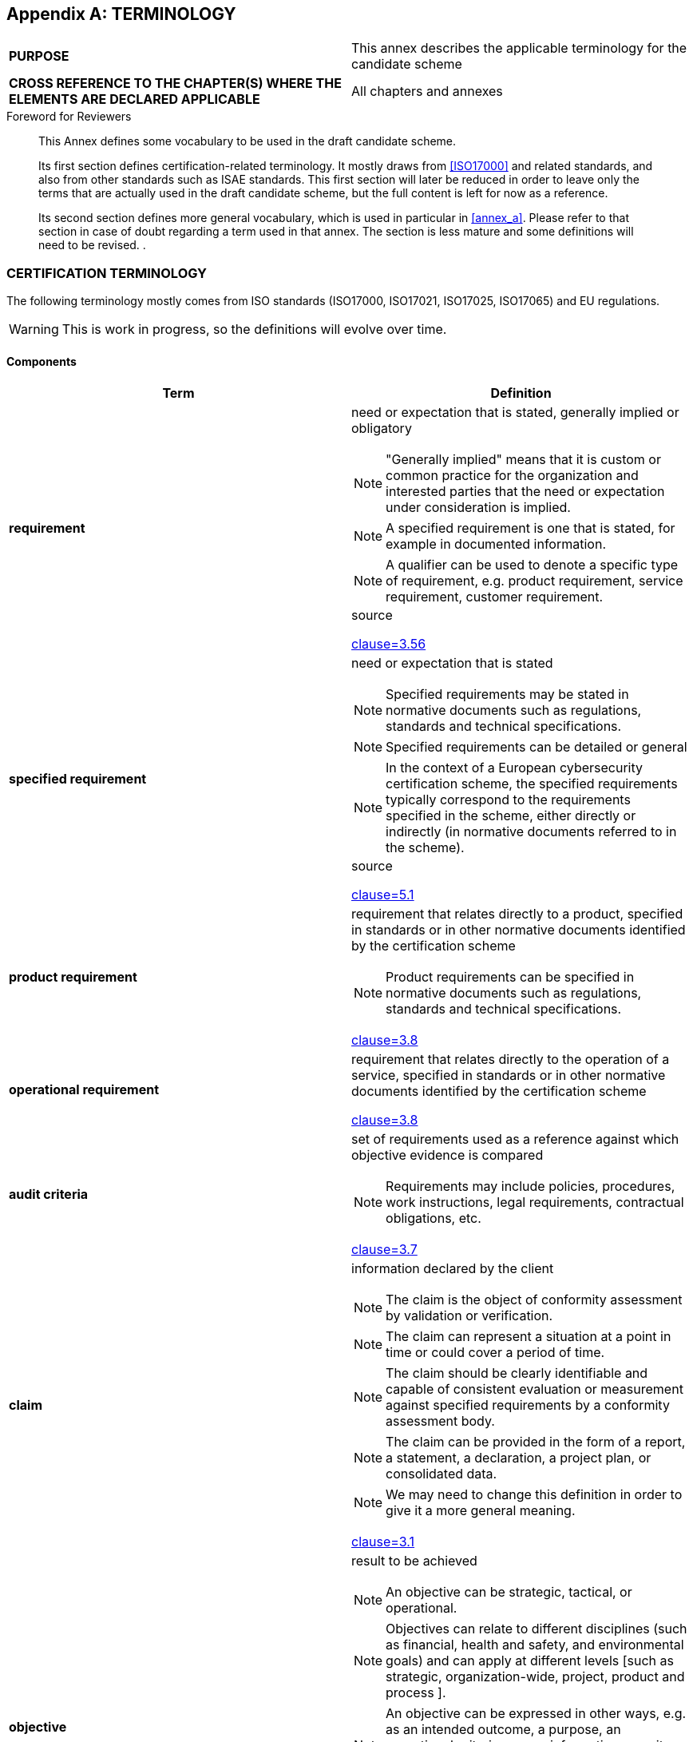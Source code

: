 
[[annex_i]]
[appendix]
== TERMINOLOGY

[cols="2",options="unnumbered"]
|===
| *PURPOSE*
| This annex describes the applicable terminology for the candidate
scheme
| *CROSS REFERENCE TO THE CHAPTER(S) WHERE THE ELEMENTS ARE DECLARED
APPLICABLE*
| All chapters and annexes
|===

.Foreword for Reviewers
____
This Annex defines some vocabulary to be used in the draft candidate
scheme.

Its first section defines certification-related terminology. It mostly
draws from <<ISO17000>> and related standards, and also from other
standards such as ISAE standards. This first section will later be
reduced in order to leave only the terms that are actually used in
the draft candidate scheme, but the full content is left for now as
a reference.

Its second section defines more general vocabulary, which is used
in particular in <<annex_a>>. Please refer to that section in case
of doubt regarding a term used in that annex. The section is less
mature and some definitions will need to be revised. .
____

[[sec_I.1]]
=== CERTIFICATION TERMINOLOGY

The following terminology mostly comes from ISO standards (ISO17000,
ISO17021, ISO17025, ISO17065) and EU regulations.

WARNING: This is work in progress, so the definitions will evolve
over time.

[[sec_I.1.1]]
==== Components

[cols="a,a",options="unnumbered,header"]
|===
| Term | Definition

| *requirement*
| need or expectation that is stated, generally implied or obligatory

NOTE: "Generally implied" means that it is custom or common practice
for the organization and interested parties that the need or expectation
under consideration is implied.

NOTE: A specified requirement is one that is stated, for example in
documented information.

NOTE: A qualifier can be used to denote a specific type of requirement,
e.g. product requirement, service requirement, customer requirement.

.source
<<ISO27000,clause=3.56>>

| *specified requirement*

| need or expectation that is stated

NOTE: Specified requirements may be stated in normative documents
such as regulations, standards and technical specifications.

NOTE: Specified requirements can be detailed or general

NOTE: In the context of a European cybersecurity certification scheme,
the specified requirements typically correspond to the requirements
specified in the scheme, either directly or indirectly (in normative
documents referred to in the scheme). 

.source
<<ISO17000,clause=5.1>>

| *product requirement*
| requirement that relates directly to a product, specified in standards
or in other normative documents identified by the certification scheme

NOTE: Product requirements can be specified in normative documents
such as regulations, standards and technical specifications.

[.source]
<<ISO17065,clause=3.8>>


| *operational requirement*
| requirement that relates directly to the operation of a service,
specified in standards or in other normative documents identified
by the certification scheme

[.source]
<<ISO17065,clause=3.8>>


| *audit criteria*

| set of requirements used as a reference against which objective
evidence is compared

NOTE: Requirements may include policies, procedures, work instructions,
legal requirements, contractual obligations, etc.

[.source]
<<ISO19011,clause=3.7>>


| *claim*
| information declared by the client

NOTE: The claim is the object of conformity assessment by validation
or verification. 

NOTE: The claim can represent a situation at a point in time or could
cover a period of time. 

NOTE: The claim should be clearly identifiable and capable of consistent
evaluation or measurement against specified requirements by a conformity
assessment body. 

NOTE: The claim can be provided in the form of a report, a statement,
a declaration, a project plan, or consolidated data. 

NOTE: We may need to change this definition in order to give it a
more general meaning.

[.source]
<<ISO17029,clause=3.1>>


| *objective*
| result to be achieved

NOTE: An objective can be strategic, tactical, or operational.

NOTE: Objectives can relate to different disciplines (such as financial,
health and safety, and environmental goals) and can apply at different
levels [such as strategic, organization-wide, project, product and
process ].

NOTE: An objective can be expressed in other ways, e.g. as an intended
outcome, a purpose, an operational criterion, as an information security
objective or by the use of other words with similar meaning (e.g.
aim, goal, or target).

NOTE: In the context of information security management systems, information
security objectives are set by the organization, consistent with the
information security policy, to achieve specific results.

[.source]
<<ISO27000,clause=3.49>>


| *objective evidence*
| data supporting the existence or verity of something 

NOTE: Objective evidence can be obtained through observation, measurement,
test, or by other means. 

NOTE: Objective evidence for the purpose of audit generally consists
of records, statements of fact or other information which are relevant
to the audit criteria and verifiable.

[.source]
<<ISO9000,clause=3.8.3>>


| *sufficiency of evidence*
| The measure of the quantity of evidence

[.source]
<<ISAE3000,clause=12.i.i>>


| *appropriateness of evidence*
| The measure of the quality of evidence

[.source]
<<ISAE3000,clause=12.i.ii>>


| *characteristic*
| distinguishing feature

NOTE: A characteristic can be inherent or assigned.

NOTE: A characteristic can be qualitative or quantitative.

[.source]
<<ISO9000,clause=3.10.1>>


| *component*
| an entity with discrete structure within a system considered at
a given level of analysis

[.source]
<<Wikipedia>>


| *system*
| a group of interacting or interrelated entities that form a unified
whole

[.source]
<<Wikipedia>>


| *subsystem*
| a set of elements, which is a system itself, and a component of
a larger system

[.source]
<<Wikipedia>>


| *management system*
| set of interrelated or interacting elements of an organization to
establish policies and objectives, and processes to achieve those
objectives

NOTE: A management system can address a single discipline or several
disciplines, e.g. quality management, financial management or environmental
management.

NOTE: The management system elements establish the organization's
structure, roles and responsibilities, planning, operation, policies,
practices, rules, beliefs, objectives and processes to achieve those
objectives.

NOTE: The scope of a management system can include the whole of the
organization, specific and identified functions of the organization,
specific and identified sections of the organization, or one or more
functions across a group of organizations.

[.source]
<<ISO9000,clause=3.5.3>>


| *procedure*
| specified way to carry out an activity or a process 

NOTE: Procedures can be documented or not.

[.source]
<<ISO9000_2000,clause=3.4.5>>


| *policy*
| intentions and direction of an organization, as formally expressed
by its top management

[.source]
<<ISO_Supplement,clause=3.7>>


| *product*
| output of an organization that can be produced without any transaction
taking place between the organization and the customer 

[.source]
<<ISO9000_2000,clause=3.4.2>>


| *ICT product*
| an element or a group of elements of a network or information system

NOTE: In the definition of certification schemes, the use of 'ICT
product' follows this definition from EC 881-2019, and will mostly
be used to refer to certification schemes and products certified using
such schemes. It is a subset of the more general term product, whose
definition originates in <<ISO9000>>.

[.source]
<<EC_881_2019,clause=2.12>>


| *output*
| result of a process 

NOTE: Whether an output of the organization is a product or a service
depends on the preponderance of the characteristics involved, e.g.
a painting for sale in a gallery is a product whereas supply of a
commissioned painting is a service, a hamburger bought in a retail
store is a product whereas receiving an order and serving a hamburger
ordered in a restaurant is part of a service.

[.source]
<<ISO9000,clause=5.6>>


| *process*
| set of interrelated or interacting activities which transforms inputs
into outputs

[.source]
<<ISO_Supplement,clause=3.12>>


| *ICT process*
| a set of activities performed to design, develop, deliver or maintain
an ICT product or ICT service 

NOTE: This term is to be used when a process is intended to be the
object of a cybersecurity certification. The term 'process' is more
general and should be used in other situations.

[.source]
<<EC_881_2019,clause=2.14>>


| *service*
| output of an organization with at least one activity necessarily
performed between the organization and the customer

NOTE: This definition from ISO9000 echoes the definition of a product,
and is refined into the notion of information service from European
Regulation 1535/2015.

[.source]
<<ISO9000_2000,clause=3.7.7>>


| *information service*
| any service normally provided for remuneration, at a distance, by
electronic means and at the individual request of a recipient of services.


NOTE: For the purposes of this definition: (i) 'at a distance' means
that the service is provided without the parties being simultaneously
present; (ii) 'by electronic means' means that the service is sent
initially and received at its destination by means of electronic equipment
for the processing (including digital compression) and storage of
data, and entirely transmitted, conveyed and received by wire, by
radio, by optical means or by other electromagnetic means; (iii) 'at
the individual request of a recipient of services' means that the
service is provided through the transmission of data on individual
request.

[.source]
<<EC1535_2015,clause=1.b>>


| *ICT service*
| a service consisting fully or mainly in the transmission, storing,
retrieving or processing of information by means of network and information
systems

NOTE: In the definition of certification schemes, the use of 'ICT
service' follows this definition from EC 881-2019, and will mostly
be used to refer to certification schemes and products certified using
such schemes. For a more general use, it is preferable to use the
term 'service'.

[.source]
<<EC_881_2019,clause=2.13>>


| *composed service* +
*composite service*
| service comprised of two or more components that have been successfully
certified

[.source]
<<ISO15408,clause=3.6.4>>


| *base service*
| entity in a composed service, which has itself been the subject
of a conformity assessment, providing services and resources to a
dependent service

[.source]
<<ISO15408,clause=3.6.1>>


| *dependent service*
| entity in a composed service, which is itself the subject of a conformity
assessment, relying on the provision of services by a base services

[.source]
<<ISO15408,clause=3.6.5>>


| *object of conformity assessment* +
*object*
| entity to which specified requirements (5.1) apply

[example]
Product, process, service, system, installation, project, data, design,
material, claim, person, body or organization, or any combination
thereof.

[.source]
<<ISO17000,clause="4.2, Note 2">>


| *assurance level*
| a basis for confidence that an ICT product, ICT service or ICT process
meets the security requirements of a specific European cybersecurity
certification scheme, indicates the level at which an ICT product,
ICT service or ICT process has been evaluated but as such does not
measure the security of the ICT product, ICT service or ICT process
concerned 

NOTE: A scheme often defines discrete assurance levels, and each such
discrete level defines a degree of confidence in the fulfilment of
requirements by the ICT product, ICT service, or ICT process.

[.source]
<<EC_881_2019,clause=2.21>>


| *conformity*
| fulfilment of a requirement

NOTE: when used in opposition with compliance, conformity relates
to the requirements related to the object of conformity assessment
rather than to the requirements related to the certification scheme.

[.source]
<<ISO_Supplement,clause=3.18>>


| *compliance*
| conformity in the context of a the rules and requirements defined
in a certification scheme. 

NOTE: This is a refinement of <<ISO19011>>, which defines compliance
as conformity in the context of a statutory requirement or regulatory
requirement. In this case, compliance is conformity in the context
of a given scheme.

[.source]
<<ISO19011,clause=3.7>>


| *nonconformity*
| non-fulfilment of a requirement

NOTE: when used in opposition with non-compliance, conformity relates
to the requirements related to the object of conformity assessment
rather than to the requirements related to the certification scheme.

[.source]
<<ISO_Supplement,clause=3.19>>


| *major nonconformity*
| nonconformity that affects the capability of the management system
to achieve its intended results 

NOTE: Nonconformities could be classified as major in the following
circumstances: - if there is a significant doubt that effective process
control is in place, or that products or services will meet specified
requirements; - a number of minor nonconformities associated with
the same requirement or issue could demonstrate a systemic failure
and thus constitute a major nonconformity.

[.source]
<<ISO17021,clause=3.12>>


| *minor nonconformity*
| nonconformity that does not affect the capability of the management
system to achieve its intended results

| *non-compliance*
| nonconformity in the context of the rules and requirements defined
in a certification scheme 

NOTE: This is a refinement of ISO19011, which defines non-compliance
as nonconformity in the context of a statutory requirement or regulatory
requirement. Here, compliance is conformity in the context of a given
scheme.

[.source]
<<ISO19011,clause=3.7>>


| *control*
| measure that is modifying risk

NOTE: Controls include any process, policy, device, practice, or other
actions which modify risk.

NOTE: Controls may not always exert the intended or assumed modifying
effect.

[.source]
<<ISO_Guide_73_2009,clause=3.8.11>>


| *control objective*
| statement describing what is to be achieved as a result of implementing
controls

[.source]
<<ISO27000,clause=3.15>>


| *compensating control*
| An internal control that reduces the risk of an existing or potential
control weakness resulting in errors and omissions

[.source]
<<SOC2>>


| *detective control*
| A control that detects and reports when errors, omissions and unauthorized
uses or entries occur

[.source]
<<SOC2>>


| *preventive control*
| An internal control that is used to avoid undesirable events, errors
and other occurrences that an enterprise has determined could have
a negative material effect on a process or end product

[.source]
<<SOC2>>


| *effectiveness*
| extent to which planned activities are realized and planned results
achieved

[.source]
<<ISO_Supplement,clause=3.6>>


| *design effectiveness*
| Refers to the suitability of the control as of a specified date
or for a specified period (typically 6 to 12 months), based on the
auditor's conclusion on whether

. the risks that threaten the achievement of the control objectives
have been identified by management;
. the controls would, if operating effectively, provide reasonable
assurance that those risks would not prevent the control objectives
from being achieved.

[.source]
<<ISAE3402>>


| *operating effectiveness*
| A control is operating effectively, if

. it was consistently applied as designed throughout the specified
period, and
. in case of manual controls, they were applied by individuals who
have the appropriate competence and authority.

[.source]
<<ISAE3402>>


| *asset*
| item, thing or entity that has potential or actual value to an organization

NOTE: Value can be tangible or intangible, financial or non-financial,
and includes consideration of risks and liabilities. It can be positive
or negative at different stages of the asset life.

NOTE: Physical assets usually refer to equipment, inventory and properties
owned by the organization. Physical assets are the opposite of intangible
assets, which are non-physical assets such as leases, brands, digital
assets, use rights, licences, intellectual property rights, reputation
or agreements.

NOTE: A grouping of assets referred to as an asset system could also
be considered as an asset.

[.source]
<<ISO55000>>


| *asset*
| life period from asset creation to asset end-of-life

[.source]
<<ISO55000>>


| *life cycle*
| stages involved in the management of an asset

NOTE: The naming and number of the stages and the activities under
each stage usually vary in different industry sectors and are determined
by the organization.

[.source]
<<ISO55000>>


| *asset system*
| set of assets (3.2.1) that interact or are interrelated

[.source]
<<ISO55000>>


| *risk*
| effect of uncertainty on objectives

NOTE: An effect is a deviation from the expected -- positive and/or
negative.

NOTE: Objectives can have different aspects (such as financial, health
and safety, and environmental goals) and can apply at different levels
(such as strategic, organization-wide, project, product and process).

NOTE: Risk is often characterized by reference to potential events
and consequences, or a combination of these.

NOTE: Risk is often expressed in terms of a combination of the consequences
of an event (including changes in circumstances) and the associated
likelihood of occurrence.

NOTE: Uncertainty is the state, even partial, of deficiency of information
related to, understanding or knowledge of, an event, its consequence,
or likelihood.

[.source]
<<ISO_Guide_73_2009,clause=1.1>>


| *operational risk*
| A risk arising from execution of a company's business functions

| *engagement risk*
| The risk that the practitioner expresses an inappropriate conclusion
when the subject matter information is materially misstated

[.source]
<<ISAE3000,clause=12.f>>


| *risk of material misstatement*
| The risk that the subject matter information is materially misstated
prior to the start of the engagement

[.source]
<<ISAE3000,clause=12.w>>


| *control risk*
| the risk that an event that prevents a security requirement from
being met will not be prevented or detected and corrected on a timely
basis by the controls

| *security event*
| An occurrence, arising from actual or attempted unauthorized access
or use by internal or external parties, that impairs or could impair
the availability, integrity, or confidentiality of information or
systems, result in unauthorized disclosure or theft of information
or other assets, or cause damage to systems

[.source]
<<TSC>>


| *security incident*
| A security event that requires action on the part of an entity in
order to protect information assets and resources

[.source]
<<TSC>>


| *compromise*
| Refers to a loss of confidentiality, integrity, or availability
of information, including any resultant impairment of (1) processing
integrity or availability of systems or (2) the integrity or availability
of system inputs or outputs

[.source]
<<TSC>>


| *carve-out method*
| Method of dealing with the services provided by a subservice organization,
whereby the service organization's description of its system includes
the nature of the services provided by a subservice organization,
but that subservice organization's relevant control objectives and
related controls are excluded from the service organization's description
of its system and from the scope of the service auditor's engagement.
The service organization's description of its system and the scope
of the service auditor's engagement include controls at the service
organization to monitor the effectiveness of controls at the subservice
organization, which may include the service organization's review
of an assurance report on controls at the subservice organization.

[.source]
<<ISAE3402,clause=9.a>>


| *inclusive method*
| Method of dealing with the services provided by a subservice organization,
whereby the service organization's description of its system includes
the nature of the services provided by a subservice organization,
and that subservice organization's relevant control objectives and
related controls are included in the service organization's description
of its system and in the scope of the service auditor's engagement

[.source]
<<ISAE3402,clause=9.g>>

|===

[[sec_I.1.2]]
==== Activities

[cols="a,a",options="unnumbered,header"]
|===
| Term | Definition

| *conformity assessment*
| demonstration that specified requirements are fulfilled

NOTE: The process of conformity assessment [...] can have a negative
outcome, i.e. demonstrating that the specified requirements are not
fulfilled.

NOTE: The subject field of conformity assessment includes selection
activities, determination activities such as testing, inspection and
audit, review activities, and attestation activities such as certification,
as well as the accreditation of conformity assessment bodies.

NOTE: <<ISO17000>> does not include a definition of "conformity".
"Conformity" does not feature in the definition of "conformity assessment".
Nor does <<ISO17000>> address the concept of compliance.

[.source]
<<ISO17000,clause=4.1>>, some modifications in notes


| *activity*
| smallest identified object of work in a given context

[.source]
<<ISO9000,clause=3.3.11>>


| *first-party conformity assessment activity*
| conformity assessment activity that is performed by the person or
organization that provides the object of conformity assessment

[.source]
<<ISO17000,clause=4.3>>


| *third-party conformity* +
*assessment activity*
| conformity assessment activity that is performed by a person or
organization that is independent of the provider of the object of
conformity assessment, and has no user interest in the object

[.source]
<<ISO17000,clause=4.5>>


| *conformity self-assessment*
| first-party conformity assessment activities, which evaluate whether
those ICT products, ICT services or ICT processes meet the requirements
of a specific European cybersecurity certification scheme

NOTE: The original definition from EC 881-2019 has been reworded to
make the link with the definition of a first-party conformity assessment
activity, but the meaning remains unchanged.

[.source]
<<EC_881_2019,clause=2.22>>


| *selection*
| planning and preparation activities in order to collect or produce
all the information and input needed for the subsequent determination
function 

NOTE: Selection activities vary widely in number and complexity. In
some instances, very little selection activity may be needed.

[.source]
<<ISO17000,clause=A.2.1>>


| *sampling*
| selection and/or collection of material or data regarding an object
of conformity assessment

NOTE: Selection can be on the basis of a procedure, an automated system,
professional judgement etc.

NOTE: Selection and collection can be performed by the same or different
persons or organizations.

[.source]
<<ISO17000,clause=6.1>>


| *determination*
| activities undertaken to develop complete information regarding
fulfilment of the specified requirements by the object of conformity
assessment or its sample

[.source]
<<ISO17000,clause=A.3.1>>


| *testing*
| determination of one or more characteristics of an object of conformity
assessment, according to a procedure

NOTE: The procedure can be intended to control variables within testing
as a contribution to the accuracy or reliability of the results.

NOTE: The results of testing can be expressed in terms of specified
units or objective comparison with agreed references.

NOTE: The output of testing can include comments (e.g. opinions and
interpretations) about the test results and fulfilment of specified
requirements.

[.source]
<<ISO17000,clause=6.2>>


| *inspection*
| examination of an object of conformity assessment and determination
of its conformity with specific requirements or, on the basis of professional
judgement, with general requirements 

NOTE: Examination can include direct or indirect observations, which
can include measurements or the output of instruments. 

NOTE: Conformity assessment schemes or contracts can specify inspection
as examination only.

[.source]
<<ISO17000,clause=6.3>>


| *audit*
| process for obtaining relevant information about an object of conformity
assessment (4.2) and evaluating it objectively to determine the extent
to which specified requirements (5.1) are fulfilled

NOTE: The specified requirements are defined prior to performing an
audit so that the relevant information can be obtained.

NOTE: Examples of objects for an audit are management systems, processes,
products and services.

[.source]
<<ISO17000,clause=6.4>>


| *validation*
| confirmation of plausibility for a specific intended use or application
through the provision of objective evidence that specified requirements
(5.1) have been fulfilled 

NOTE: Validation can be applied to claims to confirm the information
declared with the claim regarding an intended future use.

[.source]
<<ISO17000,clause=6.5>>


| *verification*
| confirmation of truthfulness through the provision of objective
evidence that specified requirements (5.1) have been fulfilled

NOTE: Verification can be applied to claims to confirm the information
declared with the claim regarding events that have already occurred
or results that have already been obtained.

[.source]
<<ISO17000,clause=6.6>>


| *evaluation*
| combination of the selection and determination functions of conformity
assessment activities

[.source]
<<ISO17065,clause=3.3>>


| *review*
| consideration of the suitability, adequacy and effectiveness of
selection and determination activities, and the results of these activities,
with regard to fulfilment of specified requirements by an object of
conformity assessment

[.source]
<<ISO17000,clause=7.1>>


| *decision*
| conclusion, based on the results of review (7.1), that fulfilment
of specified requirements (5.1) has or has not been demonstrated

[.source]
<<ISO17000,clause=7.2>>


| *peer assessment*
| assessment of a body against specified requirements by representatives
of other bodies in, or candidates for, an agreement group

NOTE: This entry is not satisfactory for several reasons, and in particular
because it refers to concepts that are not currently defined (agreement
group) and have little interest for us, and also mentions of a "body",
which is unclear.

NOTE: On the other hand, this could cover both CABs at level 'high'
and NCCAs, but some rewriting is required.

[.source]
<<ISO17000,clause=4.5>>


| *attestation*
| issue of a statement, based on a decision, that fulfilment of specified
requirements has been demonstrated

NOTE: The resulting statement [...] is intended to convey the assurance
that the specified requirements have been fulfilled. Such an assurance
does not, of itself, afford contractual or other legal guarantees.


NOTE: First-party attestation and third-party attestation are distinguished
by the terms declaration, certification, and accreditation, but there
is no corresponding term applicable to second-party attestation.

[.source]
<<ISO17000,clause=5.2>>


| scope of attestation
| identification of

* the product(s), process(es) or service(s) for which the attestation
is granted,
* the applicable conformity assessment scheme, and
* the standard(s) and other normative document(s), including their
date of publication, to which it is judged that the product(s), process(es)
or service(s) comply

NOTE: The notion of scope can be similarly applied to specific kinds
of attestation, such as scope of certification or scope of declaration.

[.source]
<<ISO17065,clause=3.10>>


| *declaration*
| first-party attestation

[.source]
<<ISO17000,clause=7.5>>


| *EU statement of conformity*
| declaration produced by a vendor of ICT product, ICT process, or
ICT service after performing a conformity self-assessment in the context
of an European cybersecurity certification scheme, that states that
a specific ICT product, ICT service or ICT process complies with the
requirements of the European cybersecurity certification scheme certification
third-party attestation related to an object of conformity assessment,
with the exception of accreditation

[.source]
<<ISO17000,clause=7.6>>


| *accreditation*
| third-party attestation related to a conformity assessment body,
conveying formal demonstration of its competence, impartiality and
consistent operation in performing specific conformity assessment
activities

[.source]
<<ISO17000,clause=7.7>>


| *surveillance*
| systematic iteration of conformity assessment activities as a basis
for maintaining the validity of the statement of conformity 

NOTE: We may not want to keep this term, because of possible confusion
with market surveillance, but it is kept for now, as some term needs
to cover that concept.

[.source]
<<ISO17000,clause=8.1>>


| *suspension*
| temporary restriction of the statement of conformity by the body
that issued the statement, for all or part of the specified scope
of attestation

[.source]
<<ISO17000,clause=8.2>>


| *withdrawal* +
*cancellation*
| revocation of the statement of conformity by the body that issued
the statement

[.source]
<<ISO17000,clause=8.3>>


| *expiry*
| ending of the validity of the statement of conformity after a specified
period

[.source]
<<ISO17000,clause=8.4>>


| *restoration*
| reinstatement of the full or partial statement of conformity

[.source]
<<ISO17000,clause=8.5>>

|===



[[sec_I.1.3]]
==== Entities and roles

[cols="a,a",options="unnumbered,header"]
|===
| Term | Definition

| *conformity assessment body*
| body that performs conformity assessment services

[.source]
<<ISO17000,clause=2.5>>


| *accreditation body*
| conformity assessment body that performs accreditation 

NOTE: The authority of an accreditation body is generally derived
from government.

[.source]
<<ISO17000,clause=2.6>>

| *national accreditation body*
| the sole body in a Member State that performs accreditation with
authority derived from the State

[.source]
<<EC765_2008,clause=2.1>>


| *certification body*
| third-party conformity assessment body that performs review and
certification activities.

| *audit team*
| one or more persons conducting an audit, supported if needed by
technical experts

NOTE: One auditor of the audit team is appointed as the audit team
leader.

[.source]
<<ISO9000,clause=3.13.14>>


| *auditor*
| person who conducts an audit 

NOTE: In the schemes and related documents, 'the auditor' is typically
used as the subject of requirements related to audit of the form "the
auditor shall...".

[.source]
<<ISO17021,clause=3.6>>

| *technical expert*
| person who provides specific knowledge or expertise to the audit
team

[.source]
<<ISO17021,clause=3.14>>


| *conformity assessment system*
| rules, procedures and management for carrying out conformity assessment


NOTE: The Cybersecurity Act is a conformity assessment system from
which are derived European cybersecurity certification schemes.

[.source]
<<ISO17000,clause=2.7>>

| *conformity assessment scheme*
| conformity assessment system related to specified objects of conformity
assessment, to which the same specified requirements, specific rules
and procedures apply

[.source]
<<ISO17000,clause=2.8>>


| *certification scheme*
| conformity assessment scheme that includes a certification activity


NOTE: In a certification scheme, a successful assessment leads to
the issuance of a certificate.

| *European cybersecurity certification scheme*
| a comprehensive set of rules, technical requirements, standards
and procedures that are established at Union level and that apply
to the certification or conformity assessment of specific ICT products,
ICT services or ICT processes

NOTE: This definition is a refinement of the definition of a certification
scheme.

[.source]
<<EC_881_2019,clause=2.9>>


| *national cybersecurity certification scheme*
| a comprehensive set of rules, technical requirements, standards
and procedures developed and adopted by a national public authority
and that apply to the certification or conformity assessment of ICT
products, ICT services and ICT processes falling under the scope of
the specific scheme 

NOTE: This definition is a refinement of the definition of a certification
scheme.

[.source]
<<EC_881_2019,clause=2.10>>

| *organization*
| person or group of people that has its own functions with responsibilities,
authorities and relationships to achieve its objectives

NOTE: The concept of organization includes, but is not limited to,
sole-trader, company, corporation, firm, enterprise, authority, partnership,
charity or institution, or part or combination thereof, whether incorporated
or not, public or private.

[.source]
<<ISO_Supplement,clause=3.1>>


| *top management*
| person or group of people who directs and controls an organization
at the highest level 

NOTE: Top management has the power to delegate authority and provide
resources within the organization. 

NOTE: If the scope of the management system covers only part of an
organization, then top management refers to those who direct and control
that part of the organization.

[.source]
<<ISO_Supplement,clause=3.5>>

| *first-party*
| the person or organization that provides the object of conformity
assessment

[.source]
<<ISO17000,clause=2.2>>


| *third-party*
| a person or body that is independent of the person or organization
that provides the object of conformity assessment, and of user interests
in that object

[.source]
<<ISO17000,clause=2.2>>

| *interested party* +
*stakeholder*
| person or organization that can affect, be affected by, or perceive
itself to be affected by a decision or activity

[.source]
<<ISO_Supplement,clause=3.2>>
|===


[[sec_I.2]]
=== TERMS TO BE ADDED OR CONSIDERED

.Foreword for Reviewers
____
This section is work in progress about terminology, in particular
regarding the terminology used in the Security Controls, often derived
from C5. The definition need to be confirmed and integrated in the
main terminology.
____

[cols="a,a,a",options="unnumbered,header"]
|===
| Term | Abbreviation | Definition

| *Mutual Recognition Agreement* | MRA |

| *records system* |
| information system which captures, manages and provides access (3.1)
to records over time

NOTE: A records system can consist of technical elements such as software,
which may be designed specifically for managing records or for some
other business purpose, and non-technical elements including policy,
procedures, people and other agents, and assigned responsibilities.

[.source]
<<ISO15489_1_2016>>

| *Supplementary cybersecurity information* |
| From the Cybersecurity Act

| *document* |
| <policies and procedures> the actions of designing policies and
procedures related to a given topic or process and of preparing documentation
targeting the relevant stakeholders

| *implement establish?* |
| <policies and procedures> the action of putting the policies and
procedures into practice

NOTE: C5 does not explicitly refer to implementation.

| *communicate* |
| <any document or information> the action of sharing the document
or information with targeted persons through an explicit action (email,
posters, etc.)

| *make available provide?* |
| <any document or information> the action of sharing the document
or information by storing or displaying it in a place previously agreed
with the targeted persons

| *approve* |
| <any document or information> the action by an authorized body to
confirm that a document conforms to requirements or expectations

| *review* |
| <any document> the action of checking that a document is up-to-date,
and unless otherwise specified, of modifying the document with up-to-date
information

| *update* |
| <any document> the action of modifying the document with up-to-date
information

| *maintain* |
| <any document> the continuous action of keeping a document up-to-date

| *control securitycontrol* |
| Process-integrated or process-independent measure to reduce the
likihood of events occurring or to detect events that have occurred
in order to maintain the information security of the cloud service

[.source]
<<C5_2020>>

| *system component* |
| the objects required for the information security of the cloud service
during the creation, processing, storage, transmission, deletion or
destruction of information in the Cloud Service Provider's area of
responsibility

[example]
firewalls, load balancers, web servers, application servers, database
servers

[.source]
<<C5_2020>>

| *authorized body* |
| person or group of persons to whom top management has delegated
a task or responsibility

NOTE: In the security controls, authorized bodies would typically
be responsible for of a given policy and related procedures

| *internal employee* |
| employee of the CSP

| *external employee* |
| employee of a third-party who is working for the CSP and who is
considered as an employee in the human resource managements controls
described in the HR category.

| *perimeter security perimeter* |
| the physical border surrounding locations hosting CSP equipment
and personnel, for which access is controlled

| *area security area* |
| an area delimited by security perimeters, within which access is
not controlled

| *datacentre* |
| location hosting the equipment from which the cloud operates

| *personal account* |
| a personal account associated to a single human user

| *shared account* |
| a generic account, typically shared between several human users

| *technical account* |
| an account associated to a non-human user, who could be an application
or a device

| *access right* |

| permission for a subject to access a particular asset for a specific
type of operation

[.source]
<<ISO_IEC_2382_2015,clause=2126298>>

| *development environment* |
| The environment in which changes to software are developed, typically
an individual developer's workstation

| *test environment* |
| The environment in which new and changed code is exercised via automated
or non-automated techniques

| *pre-production environment* |
| Mirror of production environment used for final testing or

| *production environment* |
| The environment that serves customers

| *service provider external service provider* |
| organization or an individual that enters into agreement with the
CSP for the supply of a service

[.source]
<<ISO_IEC_27036_1_2014,clause=3.9>>

| *subservice provider subservice organization* |
| third-party providing services to the CSP that contribute to the
provision of the cloud service by the CSP

| *supplier* |
| organization or an individual that enters into agreement with the
acquirer for the supply of a product or service

NOTE: Other terms commonly used for supplier are contractor, producer,
seller, or vendor.

NOTE: the term "service provider" is typically used in this scheme
for suppliers of services

NOTE: when opposed to "service provider", the term "supplier" refers
to a supplier of products

[.source]
<<ISO_IEC_27036_1_2014,clause=3.9>>

|===

